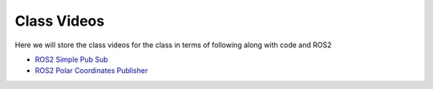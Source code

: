 Class Videos
============

Here we will store the class videos for the class in terms of following along with code and ROS2 

* `ROS2 Simple Pub Sub <http://www.ccrane3.com/eml4930AV/videos/220913_ros2_tutorial1.mp4>`_

* `ROS2 Polar Coordinates Publisher <http://www.ccrane3.com/eml4930AV/videos/220915_ros2_tutorial2.mp4>`_
